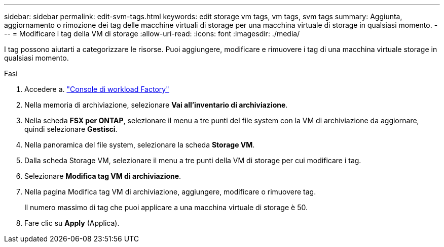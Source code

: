 ---
sidebar: sidebar 
permalink: edit-svm-tags.html 
keywords: edit storage vm tags, vm tags, svm tags 
summary: Aggiunta, aggiornamento o rimozione dei tag delle macchine virtuali di storage per una macchina virtuale di storage in qualsiasi momento. 
---
= Modificare i tag della VM di storage
:allow-uri-read: 
:icons: font
:imagesdir: ./media/


[role="lead"]
I tag possono aiutarti a categorizzare le risorse. Puoi aggiungere, modificare e rimuovere i tag di una macchina virtuale storage in qualsiasi momento.

.Fasi
. Accedere a. link:https://console.workloads.netapp.com/["Console di workload Factory"^]
. Nella memoria di archiviazione, selezionare *Vai all'inventario di archiviazione*.
. Nella scheda *FSX per ONTAP*, selezionare il menu a tre punti del file system con la VM di archiviazione da aggiornare, quindi selezionare *Gestisci*.
. Nella panoramica del file system, selezionare la scheda *Storage VM*.
. Dalla scheda Storage VM, selezionare il menu a tre punti della VM di storage per cui modificare i tag.
. Selezionare *Modifica tag VM di archiviazione*.
. Nella pagina Modifica tag VM di archiviazione, aggiungere, modificare o rimuovere tag.
+
Il numero massimo di tag che puoi applicare a una macchina virtuale di storage è 50.

. Fare clic su *Apply* (Applica).

